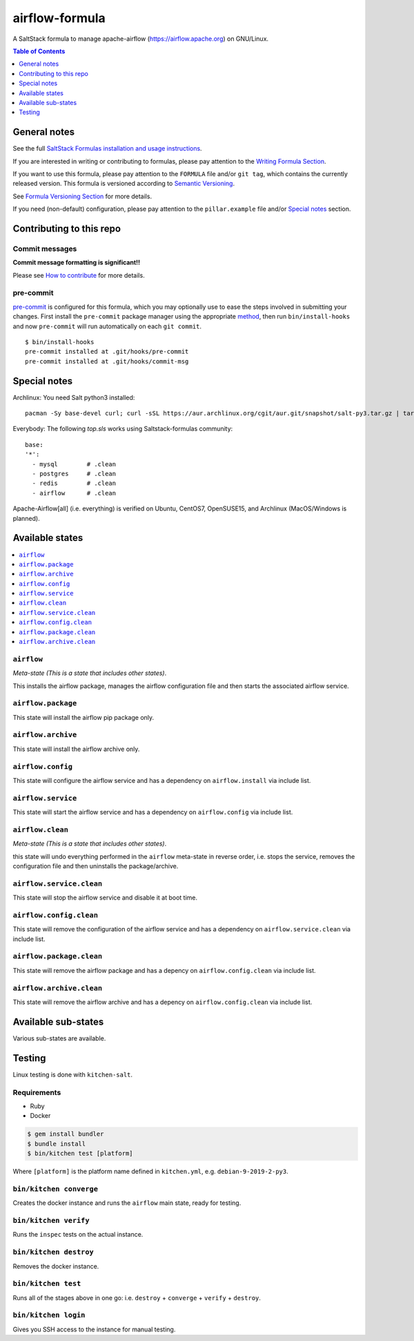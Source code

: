 .. _readme:

airflow-formula
================

|img_travis| |img_sr| |img_pc|

.. |img_travis| image:: https://travis-ci.com/saltstack-formulas/airflow-formula.svg?branch=master
   :alt: Travis CI Build Status
   :scale: 100%
   :target: https://travis-ci.com/saltstack-formulas/airflow-formula
.. |img_sr| image:: https://img.shields.io/badge/%20%20%F0%9F%93%A6%F0%9F%9A%80-semantic--release-e10079.svg
   :alt: Semantic Release
   :scale: 100%
   :target: https://github.com/semantic-release/semantic-release
.. |img_pc| image:: https://img.shields.io/badge/pre--commit-enabled-brightgreen?logo=pre-commit&logoColor=white
   :alt: pre-commit
   :scale: 100%
   :target: https://github.com/pre-commit/pre-commit

A SaltStack formula to manage apache-airflow (https://airflow.apache.org) on GNU/Linux.

.. contents:: **Table of Contents**
   :depth: 1

General notes
-------------

See the full `SaltStack Formulas installation and usage instructions
<https://docs.saltstack.com/en/latest/topics/development/conventions/formulas.html>`_.

If you are interested in writing or contributing to formulas, please pay attention to the `Writing Formula Section
<https://docs.saltstack.com/en/latest/topics/development/conventions/formulas.html#writing-formulas>`_.

If you want to use this formula, please pay attention to the ``FORMULA`` file and/or ``git tag``,
which contains the currently released version. This formula is versioned according to `Semantic Versioning <http://semver.org/>`_.

See `Formula Versioning Section <https://docs.saltstack.com/en/latest/topics/development/conventions/formulas.html#versioning>`_ for more details.

If you need (non-default) configuration, please pay attention to the ``pillar.example`` file and/or `Special notes`_ section.

Contributing to this repo
-------------------------

Commit messages
^^^^^^^^^^^^^^^

**Commit message formatting is significant!!**

Please see `How to contribute <https://github.com/saltstack-formulas/.github/blob/master/CONTRIBUTING.rst>`_ for more details.

pre-commit
^^^^^^^^^^

`pre-commit <https://pre-commit.com/>`_ is configured for this formula, which you may optionally use to ease the steps involved in submitting your changes.
First install  the ``pre-commit`` package manager using the appropriate `method <https://pre-commit.com/#installation>`_, then run ``bin/install-hooks`` and
now ``pre-commit`` will run automatically on each ``git commit``. ::

  $ bin/install-hooks
  pre-commit installed at .git/hooks/pre-commit
  pre-commit installed at .git/hooks/commit-msg

Special notes
-------------

Archlinux: You need Salt python3 installed::

    pacman -Sy base-devel curl; curl -sSL https://aur.archlinux.org/cgit/aur.git/snapshot/salt-py3.tar.gz | tar xz; cd salt-py3; makepkg -Crsf; sudo -s;pacman -U salt-py3-*.pkg.tar*

Everybody: The following `top.sls` works using Saltstack-formulas community::

  base:
  '*':
    - mysql        # .clean
    - postgres     # .clean
    - redis        # .clean
    - airflow      # .clean

Apache-Airflow[all] (i.e. everything) is verified on Ubuntu, CentOS7, OpenSUSE15, and Archlinux (MacOS/Windows is planned).

Available states
----------------

.. contents::
   :local:

``airflow``
^^^^^^^^^^^^

*Meta-state (This is a state that includes other states)*.

This installs the airflow package,
manages the airflow configuration file and then
starts the associated airflow service.

``airflow.package``
^^^^^^^^^^^^^^^^^^^^

This state will install the airflow pip package only.

``airflow.archive``
^^^^^^^^^^^^^^^^^^^^

This state will install the airflow archive only.

``airflow.config``
^^^^^^^^^^^^^^^^^^^

This state will configure the airflow service and has a dependency on ``airflow.install``
via include list.

``airflow.service``
^^^^^^^^^^^^^^^^^^^^

This state will start the airflow service and has a dependency on ``airflow.config``
via include list.

``airflow.clean``
^^^^^^^^^^^^^^^^^^

*Meta-state (This is a state that includes other states)*.

this state will undo everything performed in the ``airflow`` meta-state in reverse order, i.e.
stops the service,
removes the configuration file and
then uninstalls the package/archive.

``airflow.service.clean``
^^^^^^^^^^^^^^^^^^^^^^^^^^

This state will stop the airflow service and disable it at boot time.

``airflow.config.clean``
^^^^^^^^^^^^^^^^^^^^^^^^^

This state will remove the configuration of the airflow service and has a
dependency on ``airflow.service.clean`` via include list.

``airflow.package.clean``
^^^^^^^^^^^^^^^^^^^^^^^^^^

This state will remove the airflow package and has a depency on
``airflow.config.clean`` via include list.

``airflow.archive.clean``
^^^^^^^^^^^^^^^^^^^^^^^^^^

This state will remove the airflow archive and has a depency on
``airflow.config.clean`` via include list.

Available sub-states
--------------------

Various sub-states are available.

Testing
-------

Linux testing is done with ``kitchen-salt``.

Requirements
^^^^^^^^^^^^

* Ruby
* Docker

.. code-block:: bash

   $ gem install bundler
   $ bundle install
   $ bin/kitchen test [platform]

Where ``[platform]`` is the platform name defined in ``kitchen.yml``,
e.g. ``debian-9-2019-2-py3``.

``bin/kitchen converge``
^^^^^^^^^^^^^^^^^^^^^^^^

Creates the docker instance and runs the ``airflow`` main state, ready for testing.

``bin/kitchen verify``
^^^^^^^^^^^^^^^^^^^^^^

Runs the ``inspec`` tests on the actual instance.

``bin/kitchen destroy``
^^^^^^^^^^^^^^^^^^^^^^^

Removes the docker instance.

``bin/kitchen test``
^^^^^^^^^^^^^^^^^^^^

Runs all of the stages above in one go: i.e. ``destroy`` + ``converge`` + ``verify`` + ``destroy``.

``bin/kitchen login``
^^^^^^^^^^^^^^^^^^^^^

Gives you SSH access to the instance for manual testing.

